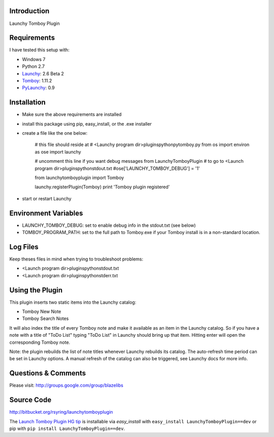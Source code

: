 Introduction
---------------

Launchy Tomboy Plugin

Requirements
------------

I have tested this setup with:

- Windows 7
- Python 2.7
- `Launchy <http://www.launchy.net/>`_: 2.6 Beta 2
- `Tomboy <http://projects.gnome.org/tomboy/>`_: 1.11.2
- `PyLaunchy <http://pylaunchy.sourceforge.net/docs/>`_: 0.9

Installation
------------

- Make sure the above requirements are installed
- install this package using pip, easy_install, or the .exe installer
- create a file like the one below:

    # this file should reside at
    # <Launchy program dir>\plugins\python\pytomboy.py
    from os import environ as ose
    import launchy

    # uncomment this line if you want debug messages from LaunchyTomboyPlugin
    # to go to <Launch program dir>\plugins\python\stdout.txt
    #ose['LAUNCHY_TOMBOY_DEBUG'] = '1'

    from launchytomboyplugin import Tomboy

    launchy.registerPlugin(Tomboy)
    print 'Tomboy plugin registered'

- start or restart Launchy

Environment Variables
---------------------

- LAUNCHY_TOMBOY_DEBUG: set to enable debug info in the stdout.txt (see below)
- TOMBOY_PROGRAM_PATH: set to the full path to Tomboy.exe if your Tomboy install
  is in a non-standard location.

Log Files
---------

Keep theses files in mind when trying to troubleshoot problems:

- <Launch program dir>\plugins\python\stdout.txt
- <Launch program dir>\plugins\python\stderr.txt

Using the Plugin
----------------

This plugin inserts two static items into the Launchy catalog:

- Tomboy New Note
- Tomboy Search Notes

It will also index the title of every Tomboy note and make it available as an
item in the Launchy catalog.  So if you have a note with a title of "ToDo List"
typing "ToDo List" in Launchy should bring up that item.  Hitting enter will
open the corresponding Tomboy note.

Note: the plugin rebuilds the list of note titles whenever Launchy rebuilds its
catalog.  The auto-refresh time period can be set in Launchy options.  A manual
refresh of the catalog can also be triggered, see Launchy docs for more info.

Questions & Comments
---------------------

Please visit: http://groups.google.com/group/blazelibs

Source Code
-----------

http://bitbucket.org/rsyring/launchytomboyplugin

The `Launch Tomboy Plugin HG tip <http://bitbucket.org/rsyring/launchytomboyplugin/get/tip.zip#egg=LaunchyTomboyPlugin-dev>`_
is installable via `easy_install` with ``easy_install LaunchyTomboyPlugin==dev``
or pip with ``pip install LaunchyTomboyPlugin==dev``.
